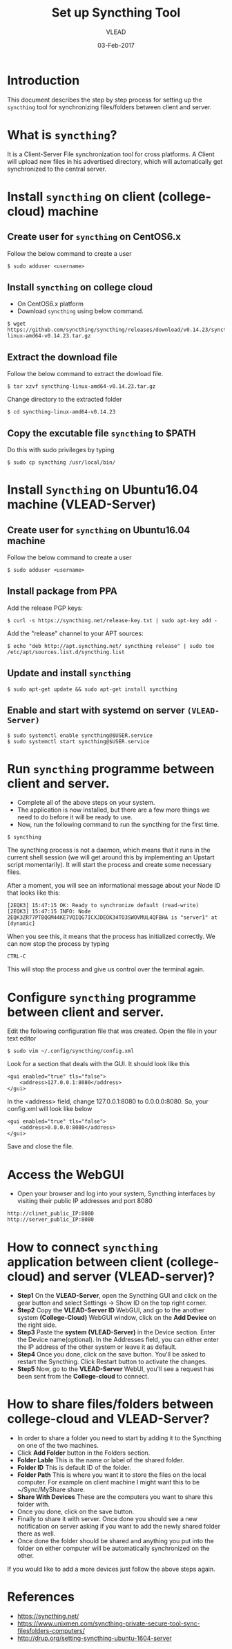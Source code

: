 #+AUTHOR: VLEAD 
#+TITLE: Set up Syncthing Tool
#+DATE: 03-Feb-2017

* Introduction
  This document describes the step by step process for setting up the
  =syncthing= tool for synchronizing files/folders between client and server.
* What is =syncthing=?
It is a Client-Server File synchronization tool for cross platforms. A
Client will upload new files in his advertised directory, which will
automatically get synchronized to the central server.
* Install =syncthing= on client (college-cloud) machine
** Create user for =syncthing= on CentOS6.x
 Follow the below command to create a user
#+BEGIN_EXAMPLE
$ sudo adduser <username>
#+END_EXAMPLE
** Install =syncthing= on college cloud
 * On CentOS6.x platform
 * Download =syncthing= using below command.
#+BEGIN_EXAMPLE
$ wget https://github.com/syncthing/syncthing/releases/download/v0.14.23/syncthing-linux-amd64-v0.14.23.tar.gz
#+END_EXAMPLE
** Extract the download file
    Follow the below command to extract the dowload file.
#+BEGIN_EXAMPLE
$ tar xzvf syncthing-linux-amd64-v0.14.23.tar.gz
#+END_EXAMPLE
   Change directory to the extracted folder
#+BEGIN_EXAMPLE
$ cd syncthing-linux-amd64-v0.14.23
#+END_EXAMPLE
** Copy the excutable file =syncthing= to *$PATH*
  Do this with sudo privileges by typing
 #+BEGIN_EXAMPLE
 $ sudo cp syncthing /usr/local/bin/
 #+END_EXAMPLE
* Install =Syncthing= on Ubuntu16.04 machine (VLEAD-Server)
** Create user for =syncthing= on Ubuntu16.04 machine
 Follow the below command to create a user
#+BEGIN_EXAMPLE
$ sudo adduser <username>
#+END_EXAMPLE
** Install package from PPA
  Add the release PGP keys:
#+BEGIN_EXAMPLE
$ curl -s https://syncthing.net/release-key.txt | sudo apt-key add -
#+END_EXAMPLE
  Add the "release" channel to your APT sources:
#+BEGIN_EXAMPLE
$ echo "deb http://apt.syncthing.net/ syncthing release" | sudo tee /etc/apt/sources.list.d/syncthing.list
#+END_EXAMPLE
** Update and install =syncthing=
#+BEGIN_EXAMPLE
$ sudo apt-get update && sudo apt-get install syncthing
#+END_EXAMPLE
** Enable and start with systemd on server =(VLEAD-Server)=
#+BEGIN_EXAMPLE
$ sudo systemctl enable syncthing@$USER.service
$ sudo systemctl start syncthing@$USER.service
#+END_EXAMPLE
* Run =syncthing= programme between client and server.
 - Complete all of the above steps on your system.
 - The application is now installed, but there are a few more things we need to do before it will be ready to use.
 - Now, run the following command to run the syncthing for the first time.
#+BEGIN_EXAMPLE
$ syncthing
#+END_EXAMPLE
The syncthing process is not a daemon, which means that it runs in the
current shell session (we will get around this by implementing an
Upstart script momentarily). It will start the process and create some
necessary files.

After a moment, you will see an informational message about your Node
ID that looks like this:
#+BEGIN_EXAMPLE
[2EQK3] 15:47:15 OK: Ready to synchronize default (read-write)
[2EQK3] 15:47:15 INFO: Node 2EQK3ZR77PTBQGM44KE7VQIQG7ICXJDEOK34TO3SWOVMUL4QFBHA is "server1" at [dynamic]
#+END_EXAMPLE
When you see this, it means that the process has initialized correctly. We can now stop the process by typing
#+BEGIN_EXAMPLE
CTRL-C
#+END_EXAMPLE
This will stop the process and give us control over the terminal again.
* Configure =syncthing= programme between client and server.
  Edit the following configuration file that was created. Open the file in your text editor
#+BEGIN_EXAMPLE
$ sudo vim ~/.config/syncthing/config.xml
#+END_EXAMPLE
Look for a section that deals with the GUI. It should look like this
#+BEGIN_EXAMPLE
<gui enabled="true" tls="false">
    <address>127.0.0.1:8080</address>
</gui>
#+END_EXAMPLE
In the <address> field, change 127.0.0.1:8080 to 0.0.0.0:8080. So, your config.xml will look like below
#+BEGIN_EXAMPLE
<gui enabled="true" tls="false">
    <address>0.0.0.0:8080</address>
</gui>
#+END_EXAMPLE
Save and close the file.
* Access the WebGUI 
 - Open your browser and log into your system, Syncthing interfaces by visiting their public IP addresses and port 8080
#+BEGIN_EXAMPLE
http://clinet_public_IP:8080
http://server_public_IP:8080
#+END_EXAMPLE
* How to connect =syncthing= application between client (college-cloud) and server (VLEAD-server)?
 -  *Step1* On the *VLEAD-Server*, open the Syncthing GUI and click on the gear button and select Settings -> Show ID on the top right corner.
 -  *Step2* Copy the *VLEAD-Server ID* WebGUI, and go to the another system *(College-Cloud)* WebGUI window, click on the *Add Device* on the right side.
 -  *Step3* Paste the *system (VLEAD-Server)* in the Device section. Enter the Device name(optional). In the Addresses field, you can either enter the IP address of the other system or leave it as default.
 -  *Step4* Once you done, click on the save button. You'll be asked to restart the Syncthing. Click Restart button to activate the changes.
 -  *Step5* Now, go to the *VLEAD-Server* WebUI, you'll see a request has been sent from the *College-cloud* to connect.
* How to share files/folders between college-cloud and VLEAD-Server?
 - In order to share a folder you need to start by adding it to the Syncthing on one of the two machines. 
 - Click *Add Folder* button in the Folders section.
 - *Folder Lable* This is the name or label of the shared folder. 
 - *Folder ID* This is default ID of the folder.
 - *Folder Path* This is where you want it to store the files on the local computer. For example on client machine I might want this to be ~/Sync/MyShare share.
 - *Share With Devices* These are the computers you want to share this folder with.
 - Once you done, click on the save button.
 - Finally to share it with server. Once done you should see a new notification on server asking if you want to add the newly shared folder there as well.
 - Once done the folder should be shared and anything you put into the folder on either computer will be automatically synchronized on the other.
 
If you would like to add a more devices just follow the above steps again. 

* References
 - [[https://syncthing.net/]]
 - [[https://www.unixmen.com/syncthing-private-secure-tool-sync-filesfolders-computers/]]
 - [[http://drup.org/setting-syncthing-ubuntu-1604-server]]




